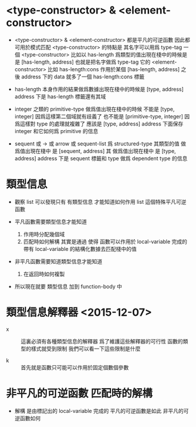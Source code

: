 * <type-constructor> & <element-constructor>

  - <type-constructor> & <element-constructor>
    都是平凡的可逆函數
    因此都可用於模式匹配
    <type-constructor> 的特點是
    其名字可以用爲 type-tag
    一個 <type-constructor>
    比如以 has-length 爲類型的值出現在棧中的時候是
    是 [has-length, address]
    也就是把名字做爲 type-tag
    它的 <element-constructor> 比如 has-length:cons
    作用於某個 [has-length, address]
    之後 address 下的 data 就多了一個 has-length:cons 標籤

  - has-length 本身作用的結果做爲數據出現在棧中的時候是
    [type, address]
    address 下是 has-length 標籤還有其域

  - integer 之類的 primitive-type
    做爲值出現在棧中的時候
    不能是
    [type, integer]
    因爲這樣第二個域就有歧義了
    也不能是
    [primitive-type, integer]
    因爲這樣對 type 的處理就複雜了
    應該是
    [type, address]
    address 下面保存 integer
    和它如何爲 primitive 的信息

  - sequent
    或 ->
    或 arrow
    或 sequent-list
    爲 structured-type
    其類型的值 做爲值出現在棧中
    是 [sequent, address]
    其 做爲值出現在棧中
    是 [type, address]
    address 下是
    sequent 標籤和 type 做爲 dependent type 的信息

* 類型信息

  - 觀察 list
    可以發現只有 有類型信息
    才能知道如何作用 list 這個特殊平凡可逆函數

  - 平凡函數需要類型信息才能知道
    1. 作用時分配幾個域
    2. 匹配時如何解構
       其實是通過 使得 函數可以作用於 local-variable 完成的
       帶有 local-variable 的結構化數據去匹配棧中的值

  - 非平凡函數需要知道類型信息才能知道
    1. 在返回時如何複製

  - 所以現在就要 類型信息 加到 function-body 中

* 類型信息解釋器 <2015-12-07>

  - x ::
       這裏必須有各種類型信息的解釋器
       爲了維護這些解釋器的可行性
       函數的類型的樣式就受到限制
       我們可以看一下這些限制是什麼

  - k ::
       首先就是函數只可能可以作用於固定個數個參數

* 非平凡的可逆函數 匹配時的解構

  - 解構 是由標記出的 local-variable 完成的
    平凡的可逆函數是如此
    非平凡的可逆函數如何
